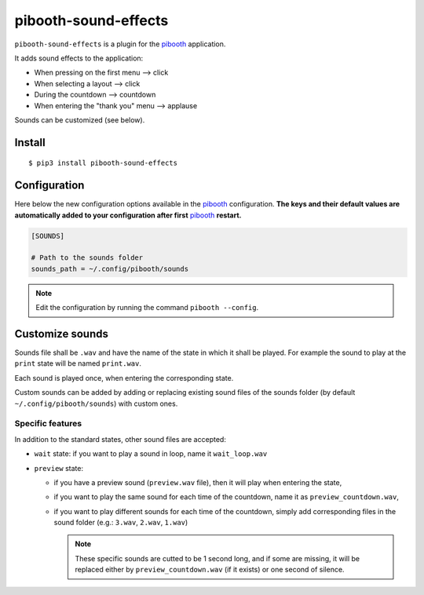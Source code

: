
=====================
pibooth-sound-effects
=====================

|PythonVersions| |PypiPackage| |Downloads|

``pibooth-sound-effects`` is a plugin for the `pibooth <https://github.com/pibooth/pibooth>`_
application.

It adds sound effects to the application:

- When pressing on the first menu --> click
- When selecting a layout --> click
- During the countdown --> countdown
- When entering the "thank you" menu --> applause

Sounds can be customized (see below).

Install
-------

::

    $ pip3 install pibooth-sound-effects

Configuration
-------------

Here below the new configuration options available in the `pibooth`_ configuration.
**The keys and their default values are automatically added to your configuration
after first** `pibooth`_ **restart.**

.. code-block:: ini

    [SOUNDS]

    # Path to the sounds folder
    sounds_path = ~/.config/pibooth/sounds

.. note:: Edit the configuration by running the command ``pibooth --config``.

Customize sounds
----------------

Sounds file shall be ``.wav`` and have the name of the state in which it shall be played.
For example the sound to play at the ``print`` state will be named ``print.wav``.

Each sound is played once, when entering the corresponding state.

Custom sounds can be added by adding or replacing existing sound files of the sounds folder
(by default ``~/.config/pibooth/sounds``) with custom ones.

Specific features
^^^^^^^^^^^^^^^^^
In addition to the standard states, other sound files are accepted:

- ``wait`` state: if you want to play a sound in loop, name it ``wait_loop.wav``
- ``preview`` state:
 
  - if you have a preview sound (``preview.wav`` file), then it will play when entering the state,
  - if you want to play the same sound for each time of the countdown, name it as ``preview_countdown.wav``,
  - if you want to play different sounds for each time of the countdown, simply add corresponding files in the sound folder (e.g.: ``3.wav``, ``2.wav``, ``1.wav``)

    .. note::  These specific sounds are cutted to be 1 second long, and if some are missing, it will be replaced either by ``preview_countdown.wav`` (if it exists) or one second of silence.

.. |PythonVersions| image:: https://img.shields.io/badge/python-2.7+ / 3.6+-red.svg
   :target: https://www.python.org/downloads
   :alt: Python 2.7+/3.6+

.. |PypiPackage| image:: https://badge.fury.io/py/pibooth-sound-effects.svg
   :target: https://pypi.org/project/pibooth-sound-effects
   :alt: PyPi package

.. |Downloads| image:: https://img.shields.io/pypi/dm/pibooth-sound-effects?color=purple
   :target: https://pypi.org/project/pibooth-sound-effects
   :alt: PyPi downloads
